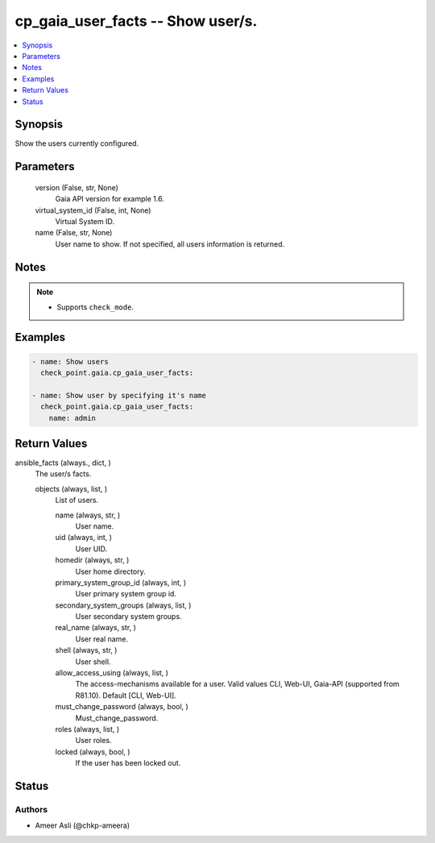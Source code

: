 .. _cp_gaia_user_facts_module:


cp_gaia_user_facts -- Show user/s.
==================================

.. contents::
   :local:
   :depth: 1


Synopsis
--------

Show the users currently configured.






Parameters
----------

  version (False, str, None)
    Gaia API version for example 1.6.


  virtual_system_id (False, int, None)
    Virtual System ID.


  name (False, str, None)
    User name to show. If not specified, all users information is returned.





Notes
-----

.. note::
   - Supports \ :literal:`check\_mode`\ .




Examples
--------

.. code-block:: yaml+jinja

    
    - name: Show users
      check_point.gaia.cp_gaia_user_facts:

    - name: Show user by specifying it's name
      check_point.gaia.cp_gaia_user_facts:
        name: admin




Return Values
-------------

ansible_facts (always., dict, )
  The user/s facts.


  objects (always, list, )
    List of users.


    name (always, str, )
      User name.


    uid (always, int, )
      User UID.


    homedir (always, str, )
      User home directory.


    primary_system_group_id (always, int, )
      User primary system group id.


    secondary_system_groups (always, list, )
      User secondary system groups.


    real_name (always, str, )
      User real name.


    shell (always, str, )
      User shell.


    allow_access_using (always, list, )
      The access-mechanisms available for a user. Valid values CLI, Web-UI, Gaia-API (supported from R81.10). Default [CLI, Web-UI].


    must_change_password (always, bool, )
      Must\_change\_password.


    roles (always, list, )
      User roles.


    locked (always, bool, )
      If the user has been locked out.







Status
------





Authors
~~~~~~~

- Ameer Asli (@chkp-ameera)

